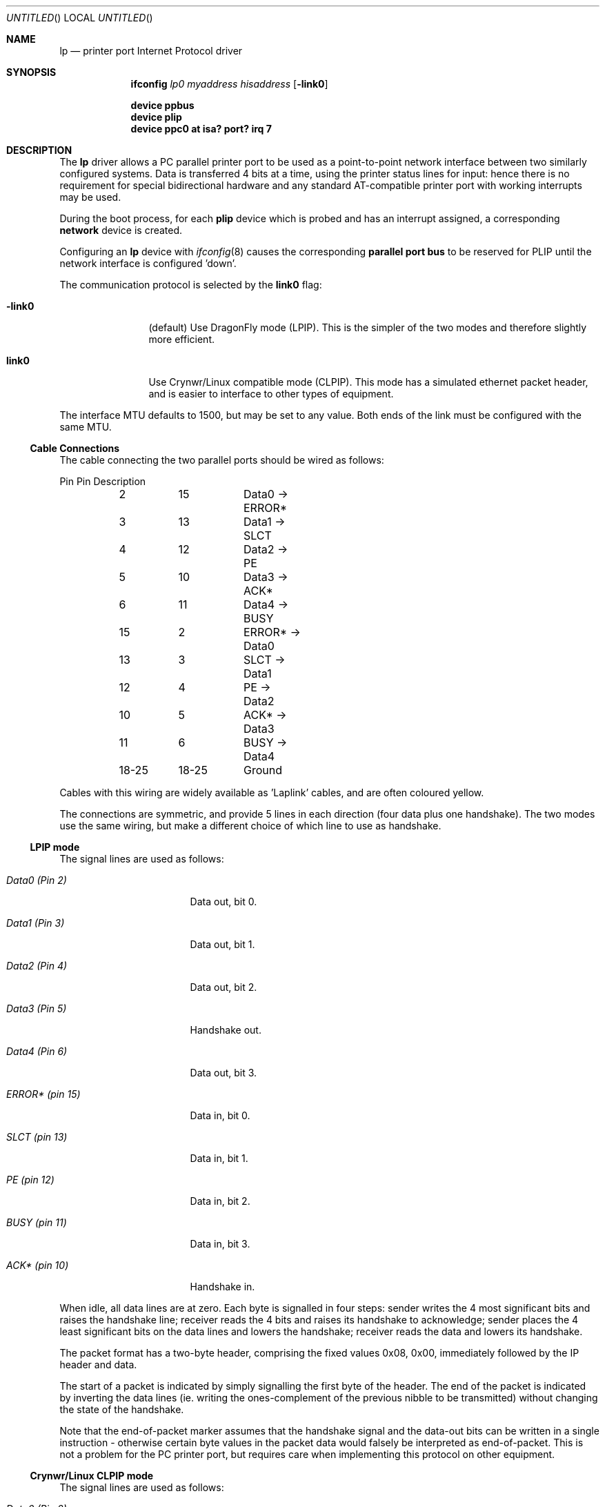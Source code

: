 .\" -*- nroff -*-
.\"
.\" Copyright (c) 1996 A.R.Gordon, andrew.gordon@net-tel.co.uk
.\" All rights reserved.
.\"
.\" Redistribution and use in source and binary forms, with or without
.\" modification, are permitted provided that the following conditions
.\" are met:
.\" 1. Redistributions of source code must retain the above copyright
.\"    notice, this list of conditions and the following disclaimer.
.\" 2. Redistributions in binary form must reproduce the above copyright
.\"    notice, this list of conditions and the following disclaimer in the
.\"    documentation and/or other materials provided with the distribution.
.\" 3. All advertising materials mentioning features or use of this software
.\"    must display the following acknowledgement:
.\"	This product includes software developed by the University of
.\"	California, Berkeley and its contributors.
.\" 4. Neither the name of the University nor the names of its contributors
.\"    may be used to endorse or promote products derived from this software
.\"    without specific prior written permission.
.\"
.\" THIS SOFTWARE IS PROVIDED BY THE AUTHOR AND CONTRIBUTORS ``AS IS'' AND
.\" ANY EXPRESS OR IMPLIED WARRANTIES, INCLUDING, BUT NOT LIMITED TO, THE
.\" IMPLIED WARRANTIES OF MERCHANTABILITY AND FITNESS FOR A PARTICULAR PURPOSE
.\" ARE DISCLAIMED.  IN NO EVENT SHALL THE AUTHOR OR CONTRIBUTORS BE LIABLE
.\" FOR ANY DIRECT, INDIRECT, INCIDENTAL, SPECIAL, EXEMPLARY, OR CONSEQUENTIAL
.\" DAMAGES (INCLUDING, BUT NOT LIMITED TO, PROCUREMENT OF SUBSTITUTE GOODS
.\" OR SERVICES; LOSS OF USE, DATA, OR PROFITS; OR BUSINESS INTERRUPTION)
.\" HOWEVER CAUSED AND ON ANY THEORY OF LIABILITY, WHETHER IN CONTRACT, STRICT
.\" LIABILITY, OR TORT (INCLUDING NEGLIGENCE OR OTHERWISE) ARISING IN ANY WAY
.\" OUT OF THE USE OF THIS SOFTWARE, EVEN IF ADVISED OF THE POSSIBILITY OF
.\" SUCH DAMAGE.
.\"
.\"	Id: man4.i386/lp.4,v 1.9 1999/02/14 12:06:16 nsouch Exp
.\" $FreeBSD: src/share/man/man4/lp.4,v 1.5.2.3 2000/12/29 10:18:00 ru Exp $
.\" $DragonFly: src/share/man/man4/lp.4,v 1.4 2004/05/10 13:47:02 hmp Exp $
.\"
.Dd March 4, 1996
.Os
.Dt LP 4
.Sh NAME
.Nm lp
.Nd printer port Internet Protocol driver
.Sh SYNOPSIS
.Nm ifconfig
.Ar lp0
.Ar myaddress hisaddress
.Op Fl link0
.Pp
.Cd "device ppbus"
.Cd "device plip"
.Cd "device ppc0 at isa? port? irq 7"
.Sh DESCRIPTION
The
.Nm
driver allows a PC parallel printer port to be used as a
point-to-point network interface between two similarly configured systems.
Data is transferred 4 bits at a time, using the printer status lines for
input: hence there is no requirement for special bidirectional hardware
and any standard AT-compatible printer port with working interrupts may be used.
.Pp
During the boot process, for each
.Nm plip
device which is probed and has an interrupt assigned, a corresponding
.Nm network
device is created.
.Pp
Configuring an
.Nm
device with
.Xr ifconfig 8
causes the corresponding
.Nm parallel port bus
to be reserved for PLIP until the network interface is configured 'down'.
.Pp
The communication protocol is selected by the
.Cm link0
flag:
.Bl -tag -width Fl
.It Fl link0
(default) Use
.Dx
mode (LPIP).  This is the simpler of the two modes
and therefore slightly more efficient.
.It Cm link0
Use Crynwr/Linux compatible mode (CLPIP).  This mode has a simulated ethernet
packet header, and is easier to interface to other types of equipment.
.El
.Pp
The interface MTU defaults to 1500, but may be set to any value.  Both ends
of the link must be configured with the same MTU.
.Ss Cable Connections
The cable connecting the two parallel ports should be wired as follows:
.Bd -literal
	Pin	Pin	Description
	2	15	Data0 -> ERROR*
	3	13	Data1 -> SLCT
	4	12	Data2 -> PE
	5	10	Data3 -> ACK*
	6	11	Data4 -> BUSY
	15	2	ERROR* -> Data0
	13	3	SLCT   -> Data1
	12	4	PE     -> Data2
	10	5	ACK*   -> Data3
	11	6	BUSY   -> Data4
	18-25	18-25	Ground
.Ed
.Pp
Cables with this wiring are widely available as 'Laplink' cables, and
are often coloured yellow.
.Pp
The connections are symmetric, and provide 5 lines in each direction (four
data plus one handshake).  The two modes use the same wiring, but make a
different choice of which line to use as handshake.
.Ss LPIP mode
The signal lines are used as follows:
.Bl -tag -width dataxxxx(Pinxx)
.It Em Data0 (Pin 2)
Data out, bit 0.
.It Em Data1 (Pin 3)
Data out, bit 1.
.It Em Data2 (Pin 4)
Data out, bit 2.
.It Em Data3 (Pin 5)
Handshake out.
.It Em Data4 (Pin 6)
Data out, bit 3.
.It Em ERROR* (pin 15)
Data in, bit 0.
.It Em SLCT (pin 13)
Data in, bit 1.
.It Em PE (pin 12)
Data in, bit 2.
.It Em BUSY (pin 11)
Data in, bit 3.
.It Em ACK* (pin 10)
Handshake in.
.El
.Pp
When idle, all data lines are at zero.  Each byte is signalled in four steps:
sender writes the 4 most significant bits and raises the handshake line;
receiver reads the 4 bits and raises its handshake to acknowledge;
sender places the 4 least significant bits on the data lines and lowers
the handshake; receiver reads the data and lowers its handshake.
.Pp
The packet format has a two-byte header, comprising the fixed values 0x08,
0x00, immediately followed by the IP header and data.
.Pp
The start of a packet is indicated by simply signalling the first byte
of the header.  The end of the packet is indicated by inverting
the data lines (ie. writing the ones-complement of the previous nibble
to be transmitted) without changing the state of the handshake.
.Pp
Note that the end-of-packet marker assumes that the handshake signal and
the data-out bits can be written in a single instruction - otherwise
certain byte values in the packet data would falsely be interpreted
as end-of-packet.  This is not a problem for the PC printer port,
but requires care when implementing this protocol on other equipment.
.Ss Crynwr/Linux CLPIP mode
The signal lines are used as follows:
.Bl -tag -width dataxxxx(Pinxx)
.It Em Data0 (Pin 2)
Data out, bit 0.
.It Em Data1 (Pin 3)
Data out, bit 1.
.It Em Data2 (Pin 4)
Data out, bit 2.
.It Em Data3 (Pin 5)
Data out, bit 3.
.It Em Data4 (Pin 6)
Handshake out.
.It Em ERROR* (pin 15)
Data in, bit 0.
.It Em SLCT (pin 13)
Data in, bit 1.
.It Em PE (pin 12)
Data in, bit 2.
.It Em ACK* (pin 10)
Data in, bit 3.
.It Em BUSY (pin 11)
Handshake in.
.El
.Pp
When idle, all data lines are at zero.  Each byte is signalled in four steps:
sender writes the 4 least significant bits and raises the handshake line;
receiver reads the 4 bits and raises its handshake to acknowledge;
sender places the 4 most significant bits on the data lines and lowers
the handshake; receiver reads the data and lowers its handshake.
[Note that this is the opposite nibble order to LPIP mode].
.Pp
Packet format is:
.Bd -literal
Length (least significant byte)
Length (most significant byte)
12 bytes of supposed MAC addresses (ignored by 
.Dx Ns ).
Fixed byte 0x08
Fixed byte 0x00
<IP datagram>
Checksum byte.
.Ed
.Pp
The length includes the 14 header bytes, but not the length bytes themselves
nor the checksum byte.
.Pp
The checksum is a simple arithmetic sum of all the bytes (again, including
the header but not checksum or length bytes).
.Dx
calculates
outgoing checksums, but does not validate incoming ones.
.Pp
The start of packet has to be signalled specially, since the line chosen
for handshake-in cannot be used to generate an interrupt.  The sender
writes the value 0x08 to the data lines, and waits for the receiver
to respond by writing 0x01 to its data lines.  The sender then starts
signalling the first byte of the packet (the length byte).
.Pp
End of packet is deduced from the packet length and is not signalled
specially (although the data lines are restored to the zero, idle
state to avoid spuriously indicating the start of the next packet).
.Sh SEE ALSO
.Xr ppbus 4 ,
.Xr ppc 4 ,
.Xr ifconfig 8
.Sh BUGS
Busy-waiting loops are used while handshaking bytes, (and worse still when
waiting for the receiving system to respond to an interrupt for the start
of a packet).  Hence a fast system talking to a slow one will consume
excessive amounts of CPU.  This is unavoidable in the case of CLPIP mode
due to the choice of handshake lines; it could theoretically be improved
in the case of LPIP mode.
.Pp
Polling timeouts are controlled by counting loop iterations rather than
timers, and so are dependent on CPU speed.  This is somewhat stabilised
by the need to perform (slow) ISA bus cycles to actually read the port.
